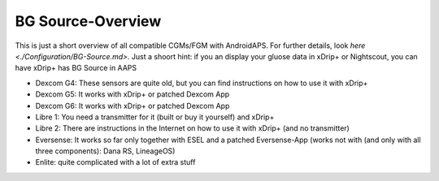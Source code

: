 BG Source-Overview
===================
This is just a short overview of all compatible CGMs/FGM with AndroidAPS. For further details, look  `here <./Configuration/BG-Source.md>`. Just a shoort hint: if you an display your gluose data in xDrip+ or Nightscout, you can have xDrip+ has BG Source in AAPS
 

* Dexcom G4: These sensors are quite old, but you can find instructions on how to use it with xDrip+ 
* Dexcom G5: It works with xDrip+ or patched Dexcom App 
* Dexcom G6: It works with xDrip+ or patched Dexcom App 
* Libre 1: You need a transmitter for it (built or buy it yourself) and xDrip+ 
* Libre 2: There are instructions in the Internet on how to use it with xDrip+ (and no transmitter)
* Eversense: It works so far only together with ESEL and a patched Eversense-App (works not with (and only with all three components): Dana RS, LineageOS) 
* Enlite: quite complicated with a lot of extra stuff
